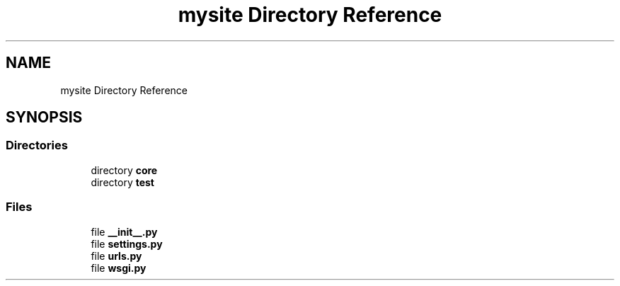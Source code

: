 .TH "mysite Directory Reference" 3 "Thu May 6 2021" "My Project" \" -*- nroff -*-
.ad l
.nh
.SH NAME
mysite Directory Reference
.SH SYNOPSIS
.br
.PP
.SS "Directories"

.in +1c
.ti -1c
.RI "directory \fBcore\fP"
.br
.ti -1c
.RI "directory \fBtest\fP"
.br
.in -1c
.SS "Files"

.in +1c
.ti -1c
.RI "file \fB__init__\&.py\fP"
.br
.ti -1c
.RI "file \fBsettings\&.py\fP"
.br
.ti -1c
.RI "file \fBurls\&.py\fP"
.br
.ti -1c
.RI "file \fBwsgi\&.py\fP"
.br
.in -1c
